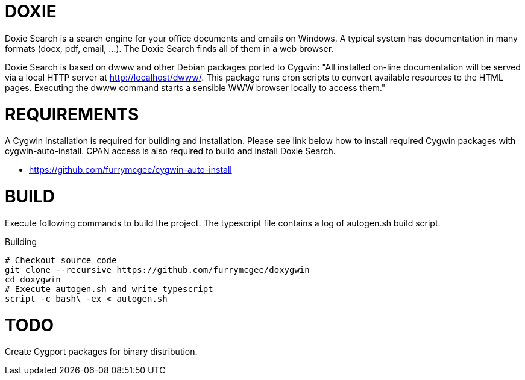 DOXIE
=====

Doxie Search is a search engine for your office documents and emails on
Windows. A typical system has documentation in many formats (docx, pdf, email,
...). The Doxie Search finds all of them in a web browser.

Doxie Search is based on dwww and other Debian packages ported to Cygwin:
"All installed on-line documentation will be served via a local HTTP
server at http://localhost/dwww/. This package runs cron scripts to
convert available resources to the HTML pages.  Executing the dwww
command starts a sensible WWW browser locally to access them."

REQUIREMENTS
============

A Cygwin installation is required for building and installation. Please see
link below how to install required Cygwin packages with cygwin-auto-install.
CPAN access is also required to build and install Doxie Search.

- https://github.com/furrymcgee/cygwin-auto-install

BUILD
=====

Execute following commands to build the project. The typescript file contains
a log of autogen.sh build script.

.Building
[source,sh]
-----
# Checkout source code
git clone --recursive https://github.com/furrymcgee/doxygwin
cd doxygwin
# Execute autogen.sh and write typescript
script -c bash\ -ex < autogen.sh
-----

TODO
====

Create Cygport packages for binary distribution.


